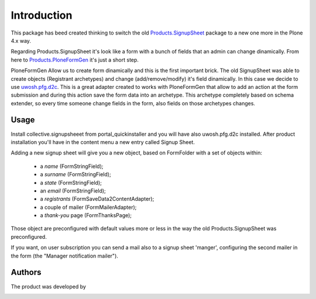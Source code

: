 Introduction
============
This package has beed created thinking to switch the old `Products.SignupSheet`__
package to a new one more in the Plone 4.x way.

__ http://plone.org/products/signupsheet

Regarding Products.SignupSheet it's look like a form with a bunch of fields that
an admin can change dinamically.
From here to `Products.PloneFormGen`__ it's just a short step.

__ http://plone.org/products/ploneformgen

PloneFormGen Allow us to create form dinamically and this is the first important
brick. The old SignupSheet was able to create objects (Registrant archetypes)
and change (add/remove/modify) it's field dinamically.
In this case we decide to use `uwosh.pfg.d2c`__. This is a great adapter created to
works with PloneFormGen that allow to add an action at the form submission and
during this action save the form data into an archetype. This archetype completely
based on schema extender, so every time someone change fields in the form, also fields
on those archetypes changes.

__ http://plone.org/products/uwosh.pfg.d2c

Usage
-----

Install collective.signupsheeet from portal_quickinstaller and you will have 
also uwosh.pfg.d2c installed. After product installation you'll have in the 
content menu a new entry called Signup Sheet.

Adding a new signup sheet will give you a new object, based on FormFolder
with a set of objects within:

 * a *name*  (FormStringField);
 * a *surname* (FormStringField);
 * a *state* (FormStringField);
 * an *email* (FormStringField);
 * a *registrants* (FormSaveData2ContentAdapter);
 * a couple of mailer (FormMailerAdapter);
 * a *thank-you* page (FormThanksPage);

Those object are preconfigured with default values more or less in the way the
old Products.SignupSheet was preconfigured.

If you want, on user subscription you can send a mail also to a signup sheet
'manger', configuring the second mailer in the form (the "Manager notification
mailer").

Authors
-------
The product was developed by

.. image:: http://www.redturtle.net/redturtle_banner.png
   :alt: RedTurtle Technology Site
   :target: http://www.redturtle.net/
